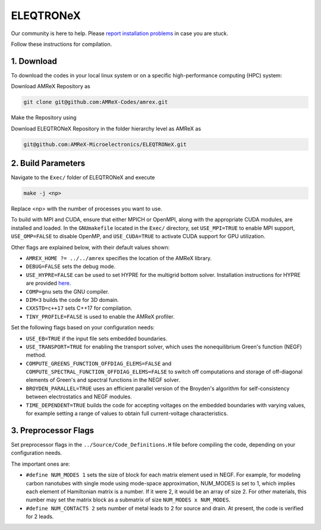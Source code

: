 .. _install-ferrox:

ELEQTRONeX
=====

.. raw:: html

   <style>
   .rst-content section>img {
       width: 30px;
       margin-bottom: 0;
       margin-top: 0;
       margin-right: 15px;
       margin-left: 15px;
       float: left;
   }
   </style>

Our community is here to help.
Please `report installation problems <https://github.com/AMReX-Microelectronics/ELEQTRONeX/issues/new>`_ in case you are stuck.

Follow these instructions for compilation.

1. Download 
-----------

To download the codes in your local linux system or on a specific high-performance computing (HPC) system:

Download AMReX Repository as

.. code-block:: bash
   
   git clone git@github.com:AMReX-Codes/amrex.git

Make the Repository using

.. code-block:: bash
   ./configure
   make
   make install

Download ELEQTRONeX Repository in the folder hierarchy level as AMReX as

.. code-block:: bash

   git@github.com:AMReX-Microelectronics/ELEQTRONeX.git

2. Build Parameters
-------------------

Navigate to the ``Exec/`` folder of ELEQTRONeX and execute 

.. code-block:: bash

   make -j <np>
Replace <np> with the number of processes you want to use. 

To build with MPI and CUDA, ensure that either MPICH or OpenMPI, along with the appropriate CUDA modules, are installed and loaded. In the ``GNUmakefile`` located in the ``Exec/`` directory, set ``USE_MPI=TRUE`` to enable MPI support, ``USE_OMP=FALSE`` to disable OpenMP, and ``USE_CUDA=TRUE`` to activate CUDA support for GPU utilization.

Other flags are explained below, with their default values shown:

- ``AMREX_HOME ?= ../../amrex`` specifies the location of the AMReX library.
- ``DEBUG=FALSE`` sets the debug mode.
- ``USE_HYPRE=FALSE`` can be used to set HYPRE for the multigrid bottom solver. Installation instructions for HYPRE are provided `here <https://amrex-codes.github.io/amrex/tutorials_html/Hypre_Install.html>`_.
- ``COMP=gnu`` sets the GNU compiler.
- ``DIM=3`` builds the code for 3D domain.
- ``CXXSTD=c++17`` sets  C++17 for compilation.
- ``TINY_PROFILE=FALSE`` is used to enable the AMReX profiler.

Set the following flags based on your configuration needs:

- ``USE_EB=TRUE`` if the input file sets embedded boundaries.
- ``USE_TRANSPORT=TRUE`` for enabling the transport solver, which uses the nonequilibrium Green's function (NEGF) method.
- ``COMPUTE_GREENS_FUNCTION_OFFDIAG_ELEMS=FALSE`` and ``COMPUTE_SPECTRAL_FUNCTION_OFFDIAG_ELEMS=FALSE`` to switch off computations and storage of off-diagonal elements of Green's and spectral functions in the NEGF solver.
- ``BROYDEN_PARALLEL=TRUE`` uses an efficient parallel version of the Broyden's algorithm for self-consistency between electrostatics and NEGF modules.
- ``TIME_DEPENDENT=TRUE`` builds the code for accepting voltages on the embedded boundaries with varying values, for example setting a range of values to obtain full current-voltage characteristics.

3. Preprocessor Flags
---------------------
Set preprocessor flags in the ``../Source/Code_Definitions.H`` file before compiling the code, depending on your configuration needs.

The important ones are: 

- ``#define NUM_MODES 1`` sets the size of block for each matrix element used in NEGF. 
  For example, for modeling carbon nanotubes with single mode using mode-space approximation, NUM_MODES is set to 1, which implies each element of Hamiltonian matrix is a number. If it were 2, it would be an array of size 2. For other materials, this number may set the matrix block as a submatrix of size ``NUM_MODES x NUM_MODES``.

- ``#define NUM_CONTACTS 2`` sets number of metal leads to 2 for source and drain. At present, the code is verified for 2 leads.

